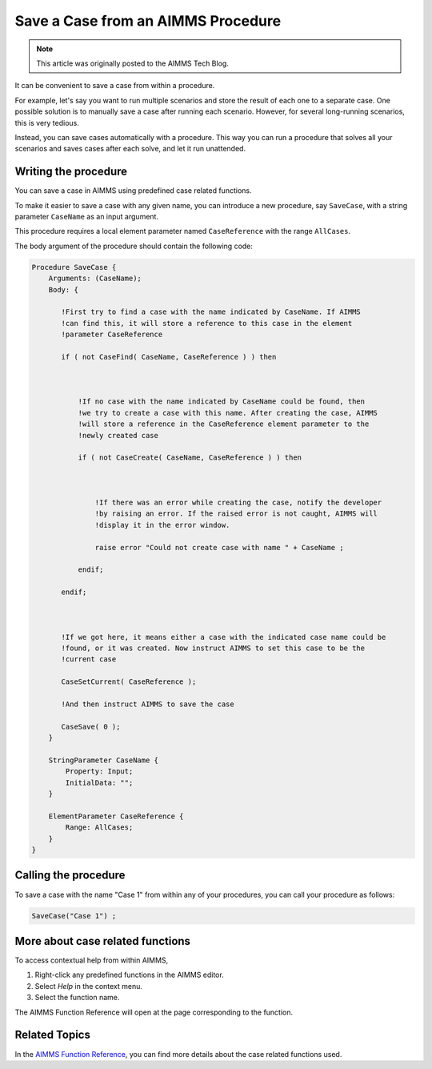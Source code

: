 Save a Case from an AIMMS Procedure
====================================

.. meta::
   :description: How to programmatically save a case file from a procedure.
   :keywords: case, procedure, CaseFind, CaseCreate, CaseSetCurrent

.. note::

    This article was originally posted to the AIMMS Tech Blog.


It can be convenient to save a case from within a procedure. 

For example, let's say you want to run multiple scenarios and 
store the result of each one to a separate case. One
possible solution is to manually save a case
after running each scenario. However, for several long-running scenarios, this is very tedious. 

Instead, you can save cases automatically with a procedure. This way you can run
a procedure that solves all your scenarios and saves cases after each solve, and let it run unattended.

Writing the procedure
-----------------------------------

You can save a case in AIMMS using predefined case
related functions. 

To make it easier to save a case with any given name,
you can introduce a new procedure, say ``SaveCase``, with a string parameter
``CaseName`` as an input argument. 

This procedure requires a local element parameter named ``CaseReference`` with the
range ``AllCases``. 

The body argument of the procedure should
contain the following code:


.. code::

    Procedure SaveCase {
        Arguments: (CaseName);
        Body: {

           !First try to find a case with the name indicated by CaseName. If AIMMS
           !can find this, it will store a reference to this case in the element
           !parameter CaseReference

           if ( not CaseFind( CaseName, CaseReference ) ) then



               !If no case with the name indicated by CaseName could be found, then
               !we try to create a case with this name. After creating the case, AIMMS
               !will store a reference in the CaseReference element parameter to the
               !newly created case

               if ( not CaseCreate( CaseName, CaseReference ) ) then



                   !If there was an error while creating the case, notify the developer
                   !by raising an error. If the raised error is not caught, AIMMS will
                   !display it in the error window.

                   raise error "Could not create case with name " + CaseName ;

               endif;

           endif;



           !If we got here, it means either a case with the indicated case name could be
           !found, or it was created. Now instruct AIMMS to set this case to be the
           !current case

           CaseSetCurrent( CaseReference );

           !And then instruct AIMMS to save the case

           CaseSave( 0 );
        }
        
        StringParameter CaseName {
            Property: Input;
            InitialData: "";
        }

        ElementParameter CaseReference {
            Range: AllCases;
        }
    }


Calling the procedure
----------------------
To save a case with the name "Case 1" from
within any of your procedures, you can call your procedure as
follows:

.. code::

   SaveCase("Case 1") ; 


More about case related functions
---------------------------------------------
To access contextual help from within AIMMS, 

1. Right-click any predefined functions in the AIMMS editor.
2. Select *Help* in the context menu.
3. Select the function name. 

The AIMMS Function Reference will open at the page corresponding to the function.

Related Topics
---------------

In the `AIMMS Function Reference <https://download.aimms.com/aimms/download/manuals/AIMMS3FR_Case.pdf>`_, you can find more details about the
case related functions used. 






